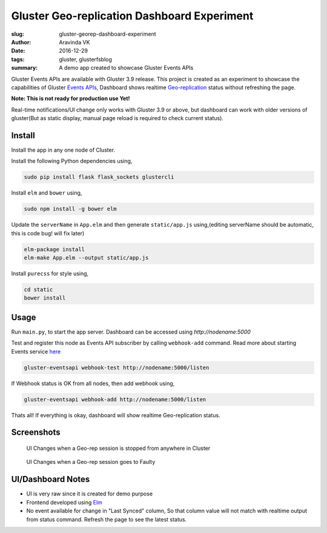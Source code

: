 Gluster Geo-replication Dashboard Experiment
############################################

:slug: gluster-georep-dashboard-experiment
:author: Aravinda VK
:date: 2016-12-29
:tags: gluster, glusterfsblog
:summary: A demo app created to showcase Gluster Events APIs

Gluster Events APIs are available with Gluster 3.9 release. This
project is created as an experiment to showcase the capabilities of
Gluster `Events APIs <http://gluster.readthedocs.io/en/latest/Administrator%20Guide/Events%20APIs/>`__, Dashboard shows realtime
`Geo-replication <http://gluster.readthedocs.io/en/latest/Administrator%20Guide/Geo%20Replication/>`__
status without refreshing the page.

**Note: This is not ready for production use Yet!**

Real-time notifications/UI change only works with Gluster 3.9 or
above, but dashboard can work with older versions of gluster(But
as static display, manual page reload is required to check current status).

Install
-------
Install the app in any one node of Cluster.

Install the following Python dependencies using,

.. code-block:: bash

    sudo pip install flask flask_sockets glustercli

Install ``elm`` and ``bower`` using,

.. code-block:: bash

    sudo npm install -g bower elm

Update the ``serverName`` in ``App.elm`` and then generate ``static/app.js``
using,(editing serverName should be automatic, this is code bug! will
fix later)

.. code-block:: bash

    elm-package install
    elm-make App.elm --output static/app.js

Install ``purecss`` for style using,

.. code-block:: bash

    cd static
    bower install

Usage
-----
Run ``main.py``, to start the app server. Dashboard can be
accessed using `http://nodename:5000`

Test and register this node as Events API subscriber by calling ``webhook-add``
command. Read more about starting Events service `here <http://gluster.readthedocs.io/en/latest/Administrator%20Guide/Events%20APIs/>`__

.. code-block:: bash

    gluster-eventsapi webhook-test http://nodename:5000/listen

If Webhook status is OK from all nodes, then add webhook using,

.. code-block:: bash

    gluster-eventsapi webhook-add http://nodename:5000/listen

Thats all! If everything is okay, dashboard will show realtime
Geo-replication status.

Screenshots
-----------

.. figure:: /images/georep_stop.gif
   :alt: When Geo-replication is stopped

   UI Changes when a Geo-rep session is stopped from anywhere in Cluster

.. figure:: /images/georep_faulty.gif
   :alt: When Geo-replication is stopped

   UI Changes when a Geo-rep session goes to Faulty
   
UI/Dashboard Notes
------------------
- UI is very raw since it is created for demo purpose
- Frontend developed using `Elm <http://elm-lang.org/>`__
- No event available for change in "Last Synced" column, So that
  column value will not match with realtime output from status
  command. Refresh the page to see the latest status.
